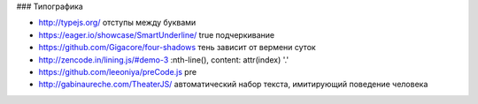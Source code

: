 ### Типографика

+ http://typejs.org/ отступы между буквами
+ https://eager.io/showcase/SmartUnderline/ true подчеркивание
+ https://github.com/Gigacore/four-shadows тень зависит от вермени суток
+ http://zencode.in/lining.js/#demo-3 :nth-line(), content: attr(index) '.'
+ https://github.com/leeoniya/preCode.js pre
+ http://gabinaureche.com/TheaterJS/ автоматический набор текста, имитирующий поведение человека
